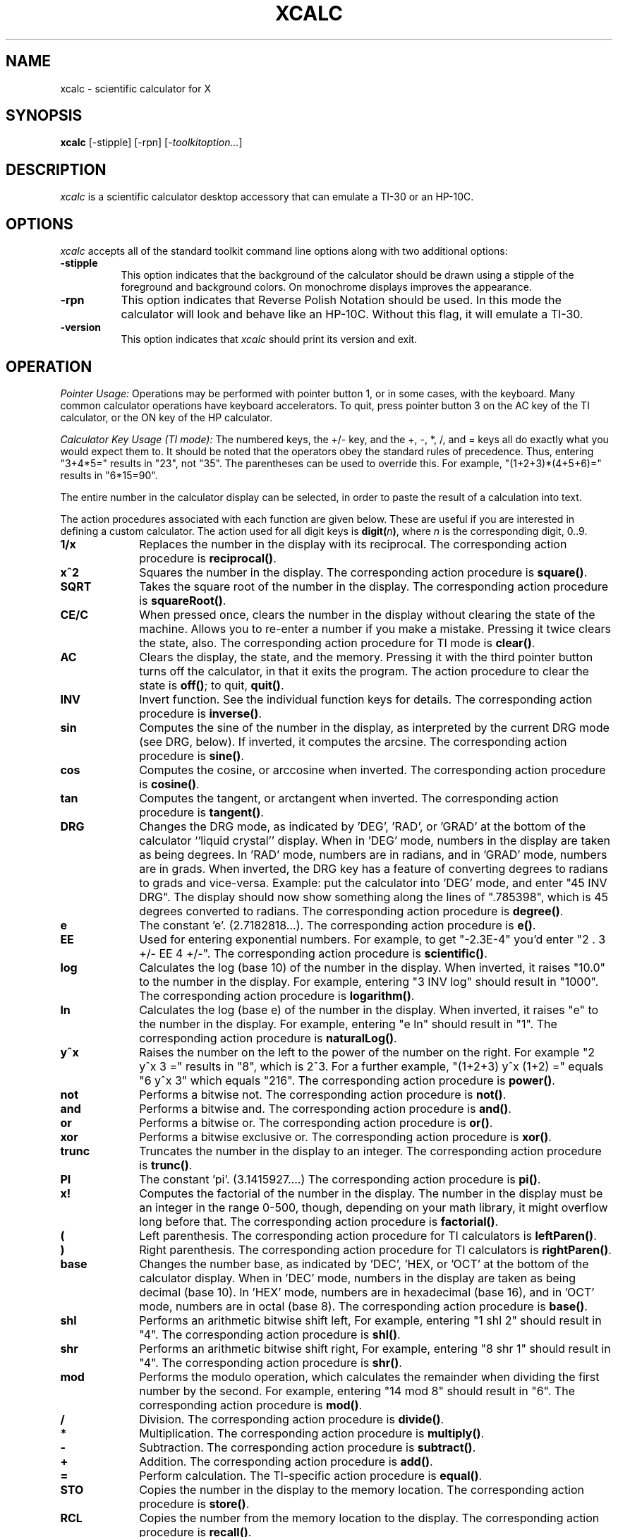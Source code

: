 .\" t
.\" Copyright (c) 1994  X Consortium
.\"
.\" Permission is hereby granted, free of charge, to any person obtaining
.\" a copy of this software and associated documentation files (the
.\" "Software"), to deal in the Software without restriction, including
.\" without limitation the rights to use, copy, modify, merge, publish,
.\" distribute, sublicense, and/or sell copies of the Software, and to
.\" permit persons to whom the Software is furnished to do so, subject to
.\" the following conditions:
.\"
.\" The above copyright notice and this permission notice shall be included
.\" in all copies or substantial portions of the Software.
.\"
.\" THE SOFTWARE IS PROVIDED "AS IS", WITHOUT WARRANTY OF ANY KIND, EXPRESS
.\" OR IMPLIED, INCLUDING BUT NOT LIMITED TO THE WARRANTIES OF
.\" MERCHANTABILITY, FITNESS FOR A PARTICULAR PURPOSE AND NONINFRINGEMENT.
.\" IN NO EVENT SHALL THE X CONSORTIUM BE LIABLE FOR ANY CLAIM, DAMAGES OR
.\" OTHER LIABILITY, WHETHER IN AN ACTION OF CONTRACT, TORT OR OTHERWISE,
.\" ARISING FROM, OUT OF OR IN CONNECTION WITH THE SOFTWARE OR THE USE OR
.\" OTHER DEALINGS IN THE SOFTWARE.
.\"
.\" Except as contained in this notice, the name of the X Consortium shall
.\" not be used in advertising or otherwise to promote the sale, use or
.\" other dealings in this Software without prior written authorization
.\" from the X Consortium.
.\"
.\"
.de EX		\"Begin example
.ne 5
.if n .sp 1
.if t .sp .5
.nf
.in +.5i
..
.de EE
.fi
.in -.5i
.if n .sp 1
.if t .sp .5
..
.TH XCALC 1 __xorgversion__
.SH NAME
xcalc \- scientific calculator for X
.SH SYNOPSIS
.B xcalc
[-stipple] [-rpn] [-\fItoolkitoption...\fP]
.SH DESCRIPTION
.I xcalc
is a scientific calculator desktop accessory that can emulate a TI-30
or an HP-10C.
.SH OPTIONS
.PP
\fIxcalc\fP accepts all of the standard toolkit command line options along
with two additional options:
.PP
.TP 8
.B \-stipple
This option indicates that the background of the calculator should be
drawn using a stipple of the foreground and background colors.  On monochrome
displays improves the appearance.
.PP
.TP 8
.B \-rpn
This option indicates that Reverse Polish Notation should be used.  In this
mode the calculator will look and behave like an HP-10C.  Without this flag,
it will emulate a TI-30.
.TP 8
.B \-version
This option indicates that \fIxcalc\fP should print its version and exit.
.SH OPERATION
.PP
.I Pointer Usage:
Operations may be performed with pointer button 1, or in some cases,
with the keyboard.
Many common calculator operations have keyboard accelerators.
To quit, press pointer button 3 on the AC key of the TI calculator,
or the ON key of the HP calculator.
.PP
.I Calculator Key Usage (TI mode):
The numbered keys, the +/- key, and the +, -, *, /, and = keys all do exactly
what you would expect them to.  It should be noted that the operators obey
the standard rules of precedence.  Thus, entering "3+4*5=" results in "23",
not "35".  The parentheses can be used to override this.  For example,
"(1+2+3)*(4+5+6)=" results in "6*15=90".
.PP
The entire number in the calculator display can be selected, in order to
paste the result of a calculation into text.
.PP
The action procedures associated with each function are given below.  These
are useful if you are interested in defining a custom calculator.
The action used for all digit keys is \fBdigit(\fIn\fP)\fR, where \fIn\fR
is the corresponding digit, 0..9.
.TP 10
.B 1/x
Replaces the number in the display with its reciprocal.
The corresponding action procedure is \fBreciprocal()\fR.
.TP 10
.B x^2
Squares the number in the display.
The corresponding action procedure is \fBsquare()\fR.
.TP 10
.B SQRT
Takes the square root of the number in the display.
The corresponding action procedure is \fBsquareRoot()\fR.
.TP 10
.B CE/C
When pressed once, clears the number in the display without clearing the state
of the machine.  Allows you to re-enter a number if you make a mistake.
Pressing it twice clears the state, also.
The corresponding action procedure for TI mode is \fBclear()\fR.
.TP 10
.B AC
Clears the display, the state, and the memory.  Pressing it with the third
pointer button turns off the calculator, in that it exits the program.
The action procedure to clear the state is \fBoff()\fR; to quit, \fBquit()\fR.
.TP 10
.B INV
Invert function.  See the individual function keys for details.
The corresponding action procedure is \fBinverse()\fR.
.TP 10
.B sin
Computes the sine of the number in the display, as interpreted by the current
DRG mode (see DRG, below).  If inverted, it computes the arcsine.
The corresponding action procedure is \fBsine()\fR.
.TP 10
.B cos
Computes the cosine, or arccosine when inverted.
The corresponding action procedure is \fBcosine()\fP.
.TP 10
.B tan
Computes the tangent, or arctangent when inverted.
The corresponding action procedure is \fBtangent()\fP.
.TP 10
.B DRG
Changes the DRG mode, as indicated by 'DEG', 'RAD', or 'GRAD' at the bottom
of the calculator ``liquid crystal'' display.
When in 'DEG' mode, numbers in the display are taken as being
degrees.  In 'RAD' mode, numbers are in radians, and in 'GRAD' mode, numbers
are in grads.  When inverted, the DRG key has a feature of
converting degrees to radians to grads and vice-versa.  Example:  put the
calculator into 'DEG' mode, and enter "45 INV DRG".  The display should now
show something along the lines of ".785398", which is 45 degrees converted to
radians.
The corresponding action procedure is \fBdegree()\fP.
.TP 10
.B e
The constant 'e'.  (2.7182818...).
The corresponding action procedure is \fBe()\fR.
.TP 10
.B EE
Used for entering exponential numbers.  For example, to get "-2.3E-4" you'd
enter "2 . 3 +/- EE 4 +/-".
The corresponding action procedure is \fBscientific()\fR.
.TP 10
.B log
Calculates the log (base 10) of the number in the display.  When inverted,
it raises "10.0" to the number in the display.
For example, entering "3 INV log" should result in "1000".
The corresponding action procedure is \fBlogarithm()\fP.
.TP 10
.B ln
Calculates the log (base e) of the number in the display.  When inverted,
it raises "e" to the number in the display.  For example, entering "e ln"
should result in "1".
The corresponding action procedure is \fBnaturalLog()\fR.
.TP 10
.B y^x
Raises the number on the left to the power of the number on the right.  For
example "2 y^x 3 =" results in "8", which is 2^3.  For a further example,
"(1+2+3) y^x (1+2) =" equals "6 y^x 3" which equals "216".
The corresponding action procedure is \fBpower()\fR.
.TP 10
.B not
Performs a bitwise not.
The corresponding action procedure is \fBnot()\fP.
.TP 10
.B and
Performs a bitwise and.
The corresponding action procedure is \fBand()\fP.
.TP 10
.B or
Performs a bitwise or.
The corresponding action procedure is \fBor()\fP.
.TP 10
.B xor
Performs a bitwise exclusive or.
The corresponding action procedure is \fBxor()\fP.
.TP 10
.B trunc
Truncates the number in the display to an integer.
The corresponding action procedure is \fBtrunc()\fP.
.TP 10
.B PI
The constant 'pi'.  (3.1415927....)
The corresponding action procedure is \fBpi()\fR.
.TP 10
.B x!
Computes the factorial of the number in the display.  The number in the display
must be an integer in the range 0-500, though, depending on your math library,
it might overflow long before that.
The corresponding action procedure is \fBfactorial()\fR.
.TP 10
.B (
Left parenthesis.  The corresponding action procedure for TI calculators
is \fBleftParen()\fR.
.TP 10
.B )
Right parenthesis.  The corresponding action procedure for TI calculators
is \fBrightParen()\fR.
.TP 10
.B base
Changes the number base, as indicated by 'DEC', 'HEX, or 'OCT' at the bottom
of the calculator display.
When in 'DEC' mode, numbers in the display are taken as being decimal
(base 10).  In 'HEX' mode, numbers are in hexadecimal (base 16), and in 'OCT'
mode, numbers are in octal (base 8).
The corresponding action procedure is \fBbase()\fP.
.TP 10
.B shl
Performs an arithmetic bitwise shift left,  For example, entering "1 shl 2"
should result in "4".
The corresponding action procedure is \fBshl()\fR.
.TP 10
.B shr
Performs an arithmetic bitwise shift right,  For example, entering "8 shr 1"
should result in "4".
The corresponding action procedure is \fBshr()\fR.
.TP 10
.B mod
Performs the modulo operation, which calculates the remainder when dividing
the first number by the second.  For example, entering "14 mod 8" should
result in "6".
The corresponding action procedure is \fBmod()\fR.
.TP 10
.B /
Division.  The corresponding action procedure is \fBdivide()\fR.
.TP 10
.B *
Multiplication.  The corresponding action procedure is \fBmultiply()\fR.
.TP 10
.B -
Subtraction.  The corresponding action procedure is \fBsubtract()\fR.
.TP 10
.B +
Addition.  The corresponding action procedure is \fBadd()\fR.
.TP 10
.B =
Perform calculation.  The TI-specific action procedure is \fBequal()\fR.
.TP 10
.B STO
Copies the number in the display to the memory location.
The corresponding action procedure is \fBstore()\fR.
.TP 10
.B RCL
Copies the number from the memory location to the display.
The corresponding action procedure is \fBrecall()\fR.
.TP 10
.B SUM
Adds the number in the display to the number in the memory location.
The corresponding action procedure is \fBsum()\fR.
.TP 10
.B EXC
Swaps the number in the display with the number in the memory location.
The corresponding action procedure for the TI calculator is \fBexchange()\fR.
.TP 10
.B +/-
Negate; change sign.  The corresponding action procedure is \fBnegate()\fR.
.TP 10
.B .
Decimal point.  The action procedure is \fBdecimal()\fP.
.sp
.PP
.I Calculator Key Usage (RPN mode):
The number keys, CHS (change sign), +, -, *, /, and ENTR keys all do exactly
what you would expect them to do.  Many of the remaining keys are the same as
in TI mode.  The differences are detailed below.  The action procedure
for the ENTR key is \fBenter()\fR.
.sp
.TP 10
.B <-
This is a backspace key that can be used if you make a mistake while entering
a number.  It will erase digits from the display.  (See BUGS).
Inverse backspace will clear the X register.
The corresponding action procedure is \fBback()\fR.
.TP 10
.B ON
Clears the display, the state, and the memory.  Pressing it with the third
pointer button turns off the calculator, in that it exits the program.
To clear state, the action procedure is \fBoff\fR; to quit, \fBquit()\fR.
.TP 10
.B INV
Inverts the meaning of the function keys.  This would be the  \fIf\fR key
on an HP calculator, but \fIxcalc\fR does not display
multiple legends on each key.  See the individual function keys for details.
.TP 10
.B 10^x
Raises "10.0" to the number in the top of the stack.
When inverted, it calculates the log (base 10) of the number in the display.
The corresponding action procedure is \fBtenpower()\fR.
.TP 10
.B e^x
Raises "e" to the number in the top of the stack.
When inverted, it calculates the log (base e) of the number in the display.
The action procedure is \fBepower()\fR.
.TP 10
.B STO
Copies the number in the top of the stack to a memory location.  There are 10
memory locations.  The desired memory is specified by following this
key with a digit key.
.TP 10
.B RCL
Pushes the number from the specified memory location onto the stack.
.TP 10
.B SUM
Adds the number on top of the stack to the number in the specified
memory location.
.TP 10
.B x:y
Exchanges the numbers in the top two stack positions, the X and Y registers.
The corresponding action procedure is \fBXexchangeY()\fR.
.TP 10
.B R v
Rolls the stack downward.  When inverted, it rolls the stack upward.
The corresponding action procedure is \fBroll()\fR.
.TP 10
.I blank
These keys were used for programming functions on the HP-10C.  Their
functionality has not been duplicated in \fIxcalc\fR.
.PP
Finally, there are two additional action procedures:
\fBbell()\fR, which rings the bell;
and \fBselection()\fR, which performs a cut on the
entire number in the calculator's ``liquid crystal'' display.
.SH ACCELERATORS
.PP
Accelerators are shortcuts for entering commands.  \fIxcalc\fP provides
some sample keyboard accelerators; also users can customize accelerators.
The numeric keypad accelerators provided by \fIxcalc\fP
should be intuitively correct.
The accelerators defined by \fIxcalc\fP on the main keyboard are given below:
.PP
.TS
l l l l l.
TI Key	HP Key	Keyboard Accelerator	TI Function	HP Function
_
SQRT	SQRT	r	squareRoot()	squareRoot()
AC	ON	space	clear()	clear()
AC	<-	Delete	clear()	back()
AC	<-	Backspace	clear()	back()
AC	<-	Control-H	clear()	back()
AC		Clear	clear()
AC	ON	q	quit()	quit()
AC	ON	Control-C	quit()	quit()

INV	i	i	inverse()	inverse()
sin	s	s	sine()	sine()
cos	c	c	cosine()	cosine()
tan	t	t	tangent()	tangent()
DRG	DRG	d	degree()	degree()

e		e	e()
ln	ln	l	naturalLog()	naturalLog()
y^x	y^x	^	power()	power()

PI	PI	p	pi()	pi()
x!	x!	!	factorial()	factorial()
(		(	leftParen()
)		)	rightParen()

/	/	/	divide()	divide()
*	*	*	multiply()	multiply()
-	-	-	subtract()	subtract()
+	+	+	add()	add()
\&=		\&=	equal()

0..9	0..9	0..9	digit()	digit()
.	.	.	decimal()	decimal()
+/-	CHS	n	negate()	negate()

	x:y	x		XexchangeY()
	ENTR	Return		enter()
	ENTR	Linefeed		enter()
.TE
.PP
.SH CUSTOMIZATION
The application class name is XCalc.
.PP
\fIxcalc\fP has an enormous application defaults file which specifies
the position, label, and function of each key on the calculator.
It also gives translations to serve as keyboard accelerators.
Because these resources are not specified in the source code, you can create
a customized calculator by writing a private application defaults file,
using the Athena Command and Form widget resources to specify the size and
position of buttons, the label for each button, and the function of
each button.
.PP
The foreground and background colors of each calculator key can be
individually specified.
For the TI calculator, a classical color resource specification might be:
.sp
.br
XCalc.ti.Command.background:	gray50
.br
XCalc.ti.Command.foreground:	white
.sp
For each of buttons 20, 25, 30, 35, and 40, specify:
.br
XCalc.ti.button20.background:	black
.br
XCalc.ti.button20.foreground:	white
.sp
For each of buttons 22, 23, 24, 27, 28, 29, 32, 33, 34, 37, 38, and 39:
.br
XCalc.ti.button22.background:	white
.br
XCalc.ti.button22.foreground:	black
.SH WIDGET HIERARCHY
In order to specify resources, it is useful to know the hierarchy of
the widgets which compose \fIxcalc\fR.  In the notation below,
indentation indicates hierarchical structure.  The widget class name
is given first, followed by the widget instance name.
.nf
.ft CW
XCalc xcalc
        Form  ti  \fIor\fR  hp    \fI(the name depends on the mode)\fR
                Form  bevel
                        Form  screen
                                Label  M
                                Toggle  LCD
                                Label  INV
                                Label  DEG
                                Label  RAD
                                Label  GRAD
                                Label  P
                Command  button1
                Command  button2
                Command  button3
\fIand so on, ...\fR
                Command  button38
                Command  button39
                Command  button40
.ft
.fi
.SH APPLICATION RESOURCES
.PP
.TP 8
\fBrpn\fR (Class \fBRpn\fR)
Specifies that the rpn mode should be used.  The default is TI mode.
.TP 8
\fBstipple\fR (Class \fBStipple\fR)
Indicates that the background should be stippled.  The default is ``on''
for monochrome displays, and ``off'' for color displays.
.TP 8
\fBcursor\fR (Class \fBCursor\fR)
The name of the symbol used to represent the pointer.
The default is ``hand2''.
.fi
.SH COLORS
If you would like xcalc to use its ti colors, include the following
in the #ifdef COLOR section of the file you read with xrdb:
.sp 1
*customization:                 -color
.sp 1
.br
This will cause xcalc to pick up the colors in the app-defaults color
customization file:
.IR __apploaddir__/XCalc-color .
.fi
.SH "SEE ALSO"
X(__miscmansuffix__), xrdb(__appmansuffix__), the Athena Widget Set
.SH BUGS
.PP
HP mode is not completely debugged.  In particular, the stack is
not handled properly after errors.
.SH AUTHORS
John Bradley, University of Pennsylvania
.br
Mark Rosenstein, MIT Project Athena
.br
Donna Converse, MIT X Consortium
.\" --------------------------------------------------------------------
.\" Emacs settings
.\" --------------------------------------------------------------------
.\" Local Variables:
.\" mode: nroff
.\" tab-width: 15
.\" End:
